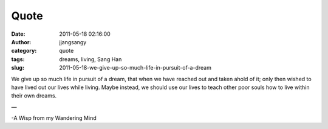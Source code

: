 Quote
#####
:date: 2011-05-18 02:16:00
:author: jjangsangy
:category: quote
:tags: dreams, living, Sang Han
:slug: 2011-05-18-we-give-up-so-much-life-in-pursuit-of-a-dream

We give up so much life in pursuit of a dream, that when we have reached
out and taken ahold of it; only then wished to have lived out our lives
while living. Maybe instead, we should use our lives to teach other poor
souls how to live within their own dreams.

—

-A Wisp from my Wandering Mind
